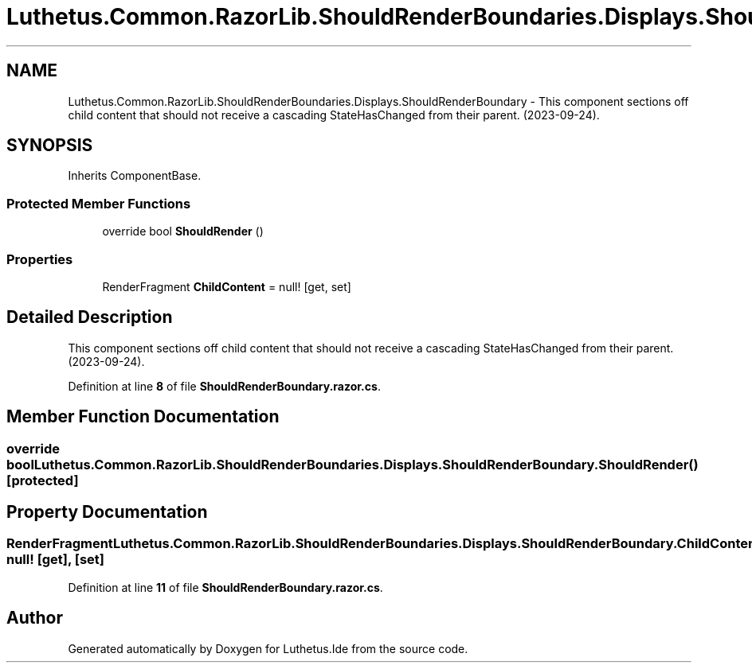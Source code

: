 .TH "Luthetus.Common.RazorLib.ShouldRenderBoundaries.Displays.ShouldRenderBoundary" 3 "Version 1.0.0" "Luthetus.Ide" \" -*- nroff -*-
.ad l
.nh
.SH NAME
Luthetus.Common.RazorLib.ShouldRenderBoundaries.Displays.ShouldRenderBoundary \- This component sections off child content that should not receive a cascading StateHasChanged from their parent\&. (2023-09-24)\&.  

.SH SYNOPSIS
.br
.PP
.PP
Inherits ComponentBase\&.
.SS "Protected Member Functions"

.in +1c
.ti -1c
.RI "override bool \fBShouldRender\fP ()"
.br
.in -1c
.SS "Properties"

.in +1c
.ti -1c
.RI "RenderFragment \fBChildContent\fP = null!\fR [get, set]\fP"
.br
.in -1c
.SH "Detailed Description"
.PP 
This component sections off child content that should not receive a cascading StateHasChanged from their parent\&. (2023-09-24)\&. 
.PP
Definition at line \fB8\fP of file \fBShouldRenderBoundary\&.razor\&.cs\fP\&.
.SH "Member Function Documentation"
.PP 
.SS "override bool Luthetus\&.Common\&.RazorLib\&.ShouldRenderBoundaries\&.Displays\&.ShouldRenderBoundary\&.ShouldRender ()\fR [protected]\fP"

.SH "Property Documentation"
.PP 
.SS "RenderFragment Luthetus\&.Common\&.RazorLib\&.ShouldRenderBoundaries\&.Displays\&.ShouldRenderBoundary\&.ChildContent = null!\fR [get]\fP, \fR [set]\fP"

.PP
Definition at line \fB11\fP of file \fBShouldRenderBoundary\&.razor\&.cs\fP\&.

.SH "Author"
.PP 
Generated automatically by Doxygen for Luthetus\&.Ide from the source code\&.
